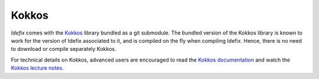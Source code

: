 =====================
Kokkos
=====================

*Idefix* comes with the `Kokkos <https://github.com/kokkos/kokkos>`_ library bundled as a git submodule. The bundled version of the Kokkos
library is known to work for the version of Idefix associated to it, and is compiled on the fly when
compiling Idefix. Hence, there is no need to download or compile separately Kokkos.

For technical details on Kokkos, advanced users are encouraged to read the `Kokkos documentation <https://kokkos.github.io/kokkos-core-wiki/>`_ and watch the
`Kokkos lecture notes <https://kokkos.github.io/kokkos-core-wiki/videolectures.html>`_.
